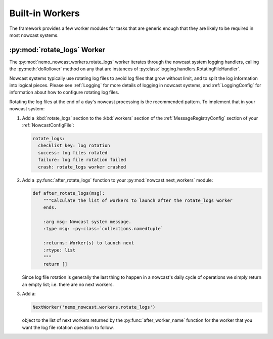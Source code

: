 .. Copyright 2016 Doug Latornell, 43ravens

.. Licensed under the Apache License, Version 2.0 (the "License");
.. you may not use this file except in compliance with the License.
.. You may obtain a copy of the License at

..    http://www.apache.org/licenses/LICENSE-2.0

.. Unless required by applicable law or agreed to in writing, software
.. distributed under the License is distributed on an "AS IS" BASIS,
.. WITHOUT WARRANTIES OR CONDITIONS OF ANY KIND, either express or implied.
.. See the License for the specific language governing permissions and
.. limitations under the License.


.. _BuiltinWorkers:

****************
Built-in Workers
****************

The framework provides a few worker modules for tasks that are generic enough that they are likely to be required in most nowcast systems.


.. _RotateLogsWorker:

:py:mod:`rotate_logs` Worker
============================

The :py:mod:`nemo_nowcast.workers.rotate_logs` worker iterates through the nowcast system logging handlers,
calling the :py:meth:`doRollover` method on any that are instances of
:py:class:`logging.handlers.RotatingFileHandler`.

Nowcast systems typically use rotating log files to avoid log files that grow without limit,
and to split the log information into logical pieces.
Please see :ref:`Logging` for more details of logging in nowcast systems,
and :ref:`LoggingConfig` for information about how to configure rotating log files.

Rotating the log files at the end of a day's nowcast processing is the recommended pattern.
To implement that in your nowcast system:

#. Add a :kbd:`rotate_logs` section to the :kbd:`workers` section of the :ref:`MessageRegistryConfig` section of your :ref:`NowcastConfigFile`:

   .. code-block:: yaml

       rotate_logs:
         checklist key: log rotation
         success: log files rotated
         failure: log file rotation failed
         crash: rotate_logs worker crashed

#. Add a :py:func:`after_rotate_logs` function to your :py:mod:`nowcast.next_workers` module:

   .. code-block:: python

       def after_rotate_logs(msg):
           """Calculate the list of workers to launch after the rotate_logs worker
           ends.

           :arg msg: Nowcast system message.
           :type msg: :py:class:`collections.namedtuple`

           :returns: Worker(s) to launch next
           :rtype: list
           """
           return []

   Since log file rotation is generally the last thing to happen in a nowcast's daily cycle of operations we simply return an empty list;
   i.e. there are no next workers.

#. Add a:

   .. code-block:: python

       NextWorker('nemo_nowcast.workers.rotate_logs')

   object to the list of next workers returned by the :py:func:`after_worker_name` function for the worker that you want the log file rotation operation to follow.
